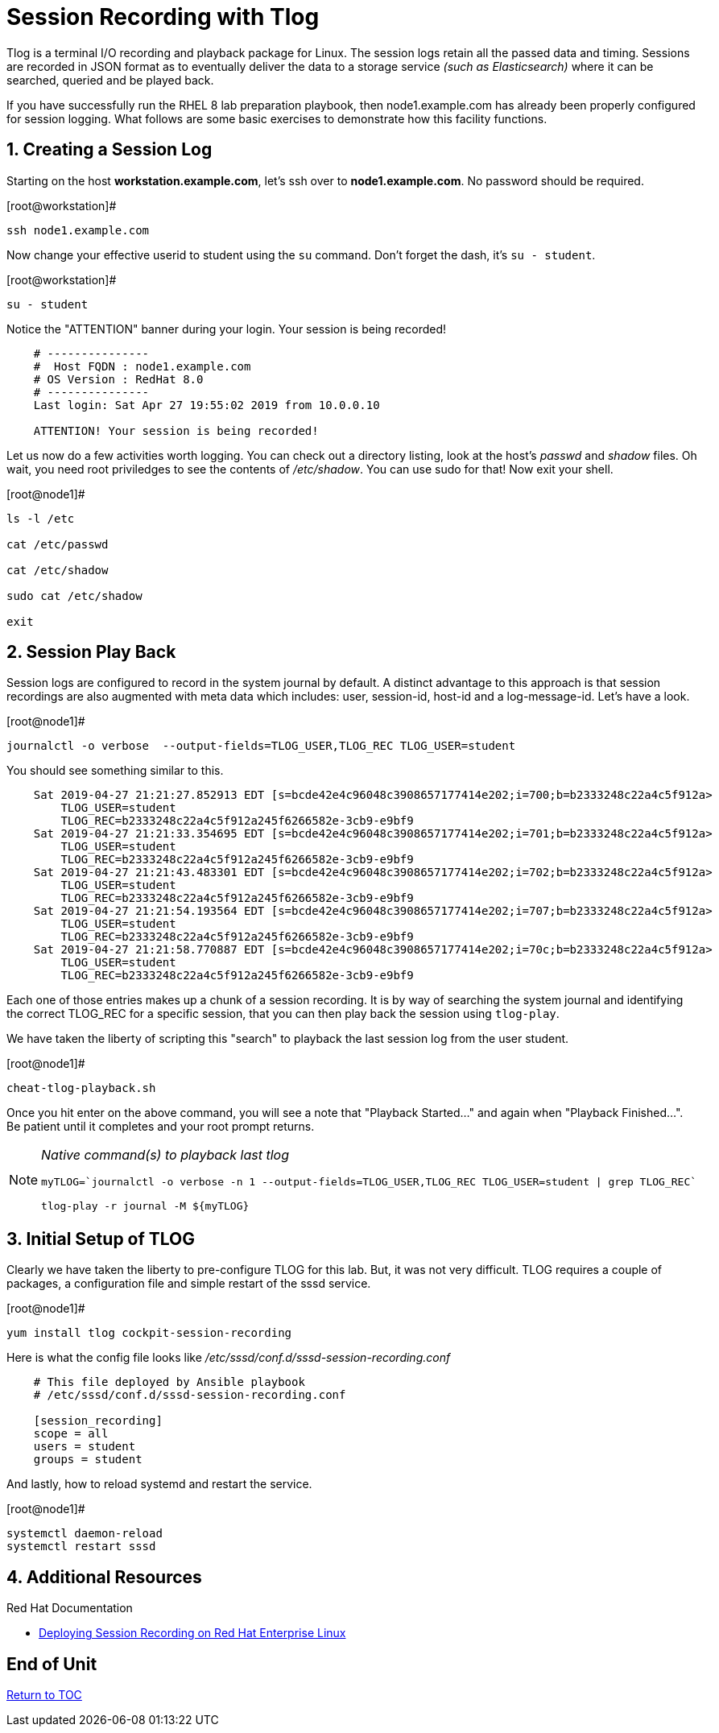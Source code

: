 :sectnums:
:sectnumlevels: 3
ifdef::env-github[]
:tip-caption: :bulb:
:note-caption: :information_source:
:important-caption: :heavy_exclamation_mark:
:caution-caption: :fire:
:warning-caption: :warning:
endif::[]

= Session Recording with Tlog

Tlog is a terminal I/O recording and playback package for Linux.  The session logs retain all the passed data and timing.  Sessions are recorded in JSON format as to eventually deliver the data to a storage service _(such as Elasticsearch)_ where it can be searched, queried and be played back.

If you have successfully run the RHEL 8 lab preparation playbook, then node1.example.com has already been properly configured for session logging.  What follows are some basic exercises to demonstrate how this facility functions.

== Creating a Session Log

Starting on the host *workstation.example.com*, let's ssh over to *node1.example.com*.  No password should be required.

.[root@workstation]#
----
ssh node1.example.com
----

Now change your effective userid to student using the `su` command.  Don't forget the dash, it's `su - student`.

.[root@workstation]#
----
su - student
----

Notice the "ATTENTION" banner during your login.  Your session is being recorded!

[source,indent=4]
----
# ---------------
#  Host FQDN : node1.example.com
# OS Version : RedHat 8.0
# ---------------
Last login: Sat Apr 27 19:55:02 2019 from 10.0.0.10

ATTENTION! Your session is being recorded!
----

Let us now do a few activities worth logging.  You can check out a directory listing, look at the host's _passwd_ and _shadow_ files.  
Oh wait, you need root priviledges to see the contents of _/etc/shadow_.  You can use sudo for that!  Now exit your shell.

.[root@node1]#
----
ls -l /etc

cat /etc/passwd

cat /etc/shadow

sudo cat /etc/shadow

exit
----

== Session Play Back

Session logs are configured to record in the system journal by default.  A distinct advantage to this approach is that session recordings are also augmented with meta data which includes: user, session-id, host-id and a log-message-id.  Let's have a look.

.[root@node1]#
----
journalctl -o verbose  --output-fields=TLOG_USER,TLOG_REC TLOG_USER=student
----

You should see something similar to this.

[source,indent=4]
----
Sat 2019-04-27 21:21:27.852913 EDT [s=bcde42e4c96048c3908657177414e202;i=700;b=b2333248c22a4c5f912a>
    TLOG_USER=student
    TLOG_REC=b2333248c22a4c5f912a245f6266582e-3cb9-e9bf9
Sat 2019-04-27 21:21:33.354695 EDT [s=bcde42e4c96048c3908657177414e202;i=701;b=b2333248c22a4c5f912a>
    TLOG_USER=student
    TLOG_REC=b2333248c22a4c5f912a245f6266582e-3cb9-e9bf9
Sat 2019-04-27 21:21:43.483301 EDT [s=bcde42e4c96048c3908657177414e202;i=702;b=b2333248c22a4c5f912a>
    TLOG_USER=student
    TLOG_REC=b2333248c22a4c5f912a245f6266582e-3cb9-e9bf9
Sat 2019-04-27 21:21:54.193564 EDT [s=bcde42e4c96048c3908657177414e202;i=707;b=b2333248c22a4c5f912a>
    TLOG_USER=student
    TLOG_REC=b2333248c22a4c5f912a245f6266582e-3cb9-e9bf9
Sat 2019-04-27 21:21:58.770887 EDT [s=bcde42e4c96048c3908657177414e202;i=70c;b=b2333248c22a4c5f912a>
    TLOG_USER=student
    TLOG_REC=b2333248c22a4c5f912a245f6266582e-3cb9-e9bf9
----

Each one of those entries makes up a chunk of a session recording.  It is by way of searching the system journal and identifying the correct TLOG_REC for a specific session, that you can then play back the session using `tlog-play`.

We have taken the liberty of scripting this "search" to playback the last session log from the user student.

.[root@node1]#
----
cheat-tlog-playback.sh
----

Once you hit enter on the above command, you will see a note that "Playback Started..." and again when "Playback Finished...".  Be patient until it completes and your root prompt returns.

[NOTE]
====
_Native command(s) to playback last tlog_
----
myTLOG=`journalctl -o verbose -n 1 --output-fields=TLOG_USER,TLOG_REC TLOG_USER=student | grep TLOG_REC`

tlog-play -r journal -M ${myTLOG}
----
====

== Initial Setup of TLOG

Clearly we have taken the liberty to pre-configure TLOG for this lab.  But, it was not very difficult.  TLOG requires a couple of packages, a configuration file and simple restart of the sssd service.

.[root@node1]#
----
yum install tlog cockpit-session-recording
----

Here is what the config file looks like _/etc/sssd/conf.d/sssd-session-recording.conf_
[source,indent=4]
----
# This file deployed by Ansible playbook
# /etc/sssd/conf.d/sssd-session-recording.conf

[session_recording]
scope = all
users = student
groups = student
----

And lastly, how to reload systemd and restart the service.

.[root@node1]#
----
systemctl daemon-reload
systemctl restart sssd
----

== Additional Resources

Red Hat Documentation

    * link:https://https://access.redhat.com/documentation/en-us/red_hat_enterprise_linux/8-beta/html/installing_identity_management_and_access_control/deploying-session-recording[Deploying Session Recording on Red Hat Enterprise Linux]

[discrete]
== End of Unit

link:../RHEL8-Workshop.adoc#toc[Return to TOC]

////
Always end files with a blank line to avoid include problems.
////

